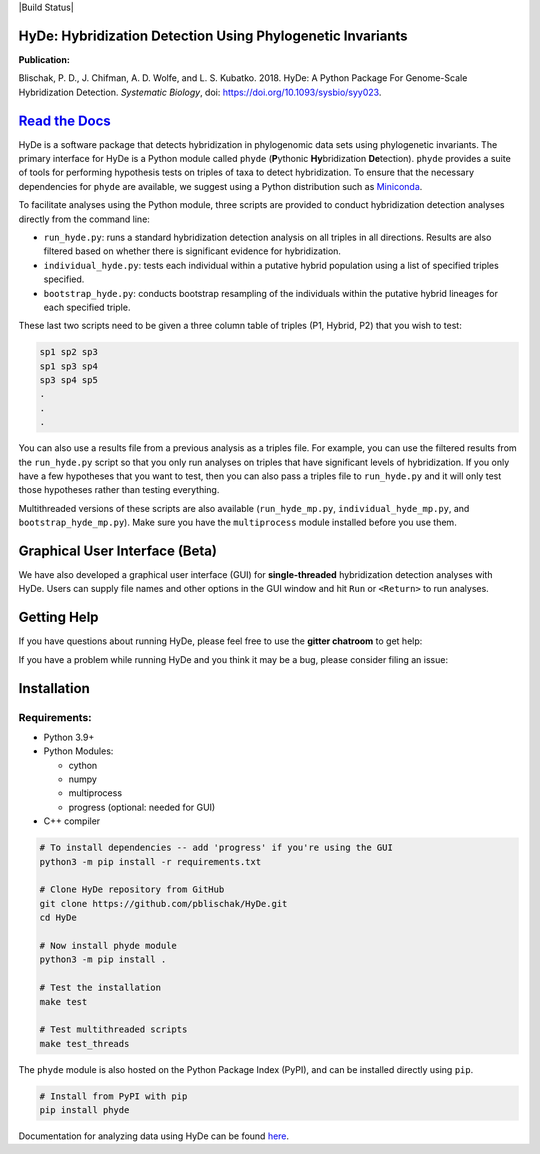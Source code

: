 
|Build Status| |Documentation|  |PyPI Badge|

HyDe: Hybridization Detection Using Phylogenetic Invariants
-----------------------------------------------------------

**Publication:**

Blischak, P. D., J. Chifman, A. D. Wolfe, and L. S. Kubatko. 2018.
HyDe: A Python Package For Genome-Scale Hybridization Detection.
*Systematic Biology*, doi: `https://doi.org/10.1093/sysbio/syy023 <https://doi.org/10.1093/sysbio/syy023>`__.

`Read the Docs <https://hybridization-detection.rtfd.io/>`__
-----------------------------------------------------------

HyDe is a software package that detects hybridization in phylogenomic
data sets using phylogenetic invariants. The primary interface for HyDe is a Python
module called ``phyde`` (**P**\ ythonic **Hy**\ bridization **De**\ tection).
``phyde`` provides a suite of tools for performing hypothesis tests on triples of taxa
to detect hybridization. To ensure that the necessary
dependencies for ``phyde`` are available, we suggest using a Python distribution such
as `Miniconda <https://conda.io/miniconda.html>`__.

To facilitate analyses using the Python module, three scripts are provided to
conduct hybridization detection analyses directly from the command line:

- ``run_hyde.py``: runs a standard hybridization detection analysis on all triples
  in all directions. Results are also filtered based on whether there is significant
  evidence for hybridization.
- ``individual_hyde.py``: tests each individual within a putative hybrid population
  using a list of specified triples specified.
- ``bootstrap_hyde.py``: conducts bootstrap resampling of the individuals within
  the putative hybrid lineages for each specified triple.

These last two scripts need to be given a three column table of triples
(P1, Hybrid, P2) that you wish to test:

.. code::

  sp1 sp2 sp3
  sp1 sp3 sp4
  sp3 sp4 sp5
  .
  .
  .

You can also use a results file from a previous analysis as a triples file.
For example, you can use the filtered results from the ``run_hyde.py`` script so that
you only run analyses on triples that have significant levels of hybridization.
If you only have a few hypotheses that you want to test, then you can also pass
a triples file to ``run_hyde.py`` and it will only test those hypotheses rather than
testing everything.

Multithreaded versions of these scripts are also available (``run_hyde_mp.py``,
``individual_hyde_mp.py``, and ``bootstrap_hyde_mp.py``).
Make sure you have the ``multiprocess`` module installed before you use them.

Graphical User Interface (Beta)
-------------------------------

We have also developed a graphical user interface (GUI) for **single-threaded**
hybridization detection analyses with HyDe. Users can supply file names and other
options in the GUI window and hit ``Run`` or ``<Return>`` to run analyses.

.. image:: docs/img/gui.png
   :align: center

Getting Help
------------

If you have questions about running HyDe, please feel free to use the
**gitter chatroom** to get help:

|Gitter|

If you have a problem while running HyDe and you think it may be a bug,
please consider filing an issue:

|HyDe Issues|

Installation
------------

Requirements:
~~~~~~~~~~~~~

-  Python 3.9+
-  Python Modules:

   -  cython
   -  numpy
   -  multiprocess
   -  progress (optional: needed for GUI)

-  C++ compiler

.. code:: bash

    # To install dependencies -- add 'progress' if you're using the GUI
    python3 -m pip install -r requirements.txt

    # Clone HyDe repository from GitHub
    git clone https://github.com/pblischak/HyDe.git
    cd HyDe

    # Now install phyde module
    python3 -m pip install .

    # Test the installation
    make test

    # Test multithreaded scripts
    make test_threads

The ``phyde`` module is also hosted on the Python Package Index (PyPI), and can be installed directly using
``pip``.

.. code:: bash

  # Install from PyPI with pip
  pip install phyde

Documentation for analyzing data using HyDe can be found `here <http://hybridization-detection.readthedocs.io/analyze.html>`_.

.. |Documentation| image:: http://readthedocs.org/projects/hybridization-detection/badge/?version=latest
   :target: http://hybridization-detection.readthedocs.io

.. |PyPI Badge| image:: https://img.shields.io/pypi/v/phyde.svg
   :target: https://pypi.python.org/pypi/phyde

.. |Gitter| image:: https://badges.gitter.im/Join%20Chat.svg
   :target: https://gitter.im/pblischak-HyDe/Lobby

.. |HyDe Issues| image:: https://img.shields.io/badge/HyDe-Issues-blue.svg
   :target: https://github.com/pblischak/HyDe/issues
